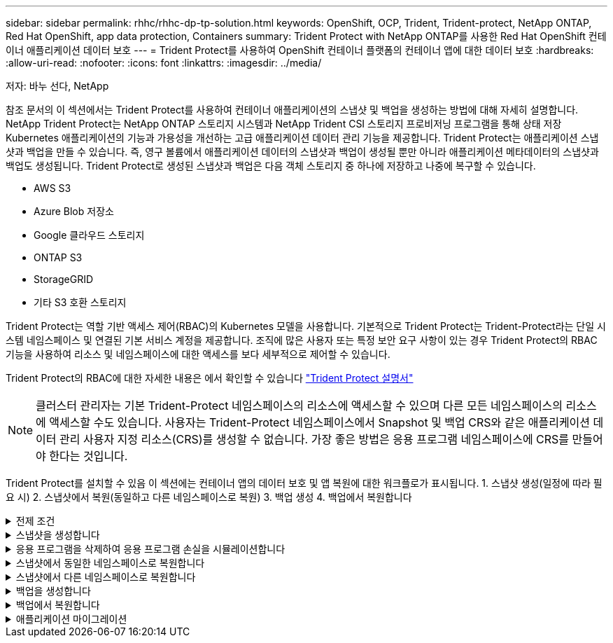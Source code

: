 ---
sidebar: sidebar 
permalink: rhhc/rhhc-dp-tp-solution.html 
keywords: OpenShift, OCP, Trident, Trident-protect, NetApp ONTAP, Red Hat OpenShift, app data protection, Containers 
summary: Trident Protect with NetApp ONTAP를 사용한 Red Hat OpenShift 컨테이너 애플리케이션 데이터 보호 
---
= Trident Protect를 사용하여 OpenShift 컨테이너 플랫폼의 컨테이너 앱에 대한 데이터 보호
:hardbreaks:
:allow-uri-read: 
:nofooter: 
:icons: font
:linkattrs: 
:imagesdir: ../media/


저자: 바누 선다, NetApp

[role="lead"]
참조 문서의 이 섹션에서는 Trident Protect를 사용하여 컨테이너 애플리케이션의 스냅샷 및 백업을 생성하는 방법에 대해 자세히 설명합니다. NetApp Trident Protect는 NetApp ONTAP 스토리지 시스템과 NetApp Trident CSI 스토리지 프로비저닝 프로그램을 통해 상태 저장 Kubernetes 애플리케이션의 기능과 가용성을 개선하는 고급 애플리케이션 데이터 관리 기능을 제공합니다. Trident Protect는 애플리케이션 스냅샷과 백업을 만들 수 있습니다. 즉, 영구 볼륨에서 애플리케이션 데이터의 스냅샷과 백업이 생성될 뿐만 아니라 애플리케이션 메타데이터의 스냅샷과 백업도 생성됩니다. Trident Protect로 생성된 스냅샷과 백업은 다음 객체 스토리지 중 하나에 저장하고 나중에 복구할 수 있습니다.

* AWS S3
* Azure Blob 저장소
* Google 클라우드 스토리지
* ONTAP S3
* StorageGRID
* 기타 S3 호환 스토리지


Trident Protect는 역할 기반 액세스 제어(RBAC)의 Kubernetes 모델을 사용합니다. 기본적으로 Trident Protect는 Trident-Protect라는 단일 시스템 네임스페이스 및 연결된 기본 서비스 계정을 제공합니다. 조직에 많은 사용자 또는 특정 보안 요구 사항이 있는 경우 Trident Protect의 RBAC 기능을 사용하여 리소스 및 네임스페이스에 대한 액세스를 보다 세부적으로 제어할 수 있습니다.

Trident Protect의 RBAC에 대한 자세한 내용은 에서 확인할 수 있습니다 link:https://docs.netapp.com/us-en/trident/trident-protect/manage-authorization-access-control.html["Trident Protect 설명서"]


NOTE: 클러스터 관리자는 기본 Trident-Protect 네임스페이스의 리소스에 액세스할 수 있으며 다른 모든 네임스페이스의 리소스에 액세스할 수도 있습니다. 사용자는 Trident-Protect 네임스페이스에서 Snapshot 및 백업 CRS와 같은 애플리케이션 데이터 관리 사용자 지정 리소스(CRS)를 생성할 수 없습니다. 가장 좋은 방법은 응용 프로그램 네임스페이스에 CRS를 만들어야 한다는 것입니다.

Trident Protect를 설치할 수 있음 이 섹션에는 컨테이너 앱의 데이터 보호 및 앱 복원에 대한 워크플로가 표시됩니다. 1. 스냅샷 생성(일정에 따라 필요 시) 2. 스냅샷에서 복원(동일하고 다른 네임스페이스로 복원) 3. 백업 생성 4. 백업에서 복원합니다

.전제 조건
[%collapsible]
====
애플리케이션에 대한 스냅샷 및 백업을 생성하기 전에 Trident Protect에서 스냅샷 및 백업을 저장하도록 오브젝트 스토리지를 구성해야 합니다. 이 작업은 Bucket CR을 사용하여 수행합니다. 관리자만 Bucket CR을 생성하고 구성할 수 있습니다. 버킷 CR은 Trident Protect에서 AppVault로 알려져 있습니다. AppVault 개체는 스토리지 버킷의 선언적 Kubernetes 워크플로우 표현입니다. AppVault CR에는 백업, 스냅샷, 복원 작업 및 SnapMirror 복제와 같은 보호 작업에 사용되는 버킷에 필요한 구성이 포함되어 있습니다.

이 예에서는 ONTAP S3를 오브젝트 스토리지로 사용하는 것을 보여 줍니다. 다음은 ONTAP S3:1용 AppVault CR을 생성하기 위한 워크플로입니다. ONTAP 클러스터의 SVM에 S3 오브젝트 저장소 서버를 생성합니다. 2. 오브젝트 저장소 서버에 버킷을 생성합니다. 3. SVM에서 S3 사용자를 생성합니다. 액세스 키와 비밀 키를 안전한 위치에 보관합니다. 4. OpenShift에서 ONTAP S3 자격 증명을 저장할 암호를 생성합니다. 5. ONTAP S3에 대한 AppVault 개체를 만듭니다

** ONTAP S3에 대한 Trident Protect AppVault 구성**

**** Trident S3을 AppVault*** 로 사용하여 ONTAP Protect를 구성하기 위한 샘플 YAML 파일입니다

[source, yaml]
----
# alias tp='tridentctl-protect'

appvault-secret.yaml

apiVersion: v1
stringData:
  accessKeyID: "<access key id created for a user to access ONTAP S3 bucket>"
  secretAccessKey: "corresponding Secret Access Key"
#data:
# base 64 encoded values
#  accessKeyID: <base64 access key id created for a user to access ONTAP S3 bucket>
#  secretAccessKey: <base 64  Secret Access Key>
kind: Secret
metadata:
  name: appvault-secret
  namespace: trident-protect
type: Opaque

appvault.yaml

apiVersion: protect.trident.netapp.io/v1
kind: AppVault
metadata:
  name: ontap-s3-appvault
  namespace: trident-protect
spec:
  providerConfig:
    azure:
      accountName: ""
      bucketName: ""
      endpoint: ""
    gcp:
      bucketName: ""
      projectID: ""
    s3:
      bucketName: <bucket-name for storing the snapshots and backups>
      endpoint: <endpoint IP for S3>
      secure: "false"
      skipCertValidation: "true"
  providerCredentials:
    accessKeyID:
      valueFromSecret:
        key: accessKeyID
        name: appvault-secret
    secretAccessKey:
      valueFromSecret:
        key: secretAccessKey
        name: appvault-secret
  providerType: OntapS3

# oc create -f appvault-secret.yaml -n trident-protect
# oc create -f appvault.yaml -n trident-protect
----
image:rhhc_dp_tp_solution_container_image1.png["AppVault가 생성되었습니다"]

**** PostgreSQL 앱 설치를 위한 샘플 YAML 파일***

[source, yaml]
----
postgres.yaml
apiVersion: apps/v1
kind: Deployment
metadata:
  name: postgres
spec:
  replicas: 1
  selector:
    matchLabels:
      app: postgres
  template:
    metadata:
      labels:
        app: postgres
    spec:
      containers:
      - name: postgres
        image: postgres:14
        env:
        - name: POSTGRES_USER
          #value: "myuser"
          value: "admin"
        - name: POSTGRES_PASSWORD
          #value: "mypassword"
          value: "adminpass"
        - name: POSTGRES_DB
          value: "mydb"
        - name: PGDATA
          value: "/var/lib/postgresql/data/pgdata"
        ports:
        - containerPort: 5432
        volumeMounts:
        - name: postgres-storage
          mountPath: /var/lib/postgresql/data
      volumes:
      - name: postgres-storage
        persistentVolumeClaim:
          claimName: postgres-pvc
---
apiVersion: v1
kind: PersistentVolumeClaim
metadata:
  name: postgres-pvc
spec:
  accessModes:
    - ReadWriteOnce
  resources:
    requests:
      storage: 5Gi
---
apiVersion: v1
kind: Service
metadata:
  name: postgres
spec:
  selector:
    app: postgres
  ports:
  - protocol: TCP
    port: 5432
    targetPort: 5432
  type: ClusterIP

Now create the Trident protect application CR for the postgres app. Include the objects in the namespace postgres and create it in the postgres namespace.
# tp create app postgres-app --namespaces postgres -n postgres

----
image:rhhc_dp_tp_solution_container_image2.png["앱이 생성되었습니다"]

====
.스냅샷을 생성합니다
[%collapsible]
====
** 주문형 스냅샷 생성**

[source, yaml]
----

# tp create snapshot postgres-snap1 --app postgres-app --appvault ontap-s3-appvault -n postgres
Snapshot "postgres-snap1" created.

----
image:rhhc_dp_tp_solution_container_image3.png["스냅샷이 생성되었습니다"]

image:rhhc_dp_tp_solution_container_image4.png["스냅샷 - PVC가 생성되었습니다"]

**일정 생성** 다음 명령을 사용하면 스냅샷이 매일 15:33에 생성되고 두 개의 스냅샷과 백업이 유지됩니다.

[source, yaml]
----
# tp create schedule schedule1 --app postgres-app --appvault ontap-s3-appvault --backup-retention 2 --snapshot-retention 2 --granularity Daily --hour 15 --minute 33 --data-mover Restic -n postgres
Schedule "schedule1" created.
----
image:rhhc_dp_tp_solution_container_image5.png["일정 1이 생성되었습니다"]

** YAML을 사용하여 일정 만들기**

[source, yaml]
----
# tp create schedule schedule2 --app postgres-app --appvault ontap-s3-appvault --backup-retention 2 --snapshot-retention 2 --granularity Daily --hour 15 --minute 33 --data-mover Restic -n postgres --dry-run > hourly-snapshotschedule.yaml

cat hourly-snapshotschedule.yaml

apiVersion: protect.trident.netapp.io/v1
kind: Schedule
metadata:
  creationTimestamp: null
  name: schedule2
  namespace: postgres
spec:
  appVaultRef: ontap-s3-appvault
  applicationRef: postgres-app
  backupRetention: "2"
  dataMover: Restic
  dayOfMonth: ""
  dayOfWeek: ""
  enabled: true
  granularity: Hourly
  #hour: "15"
  minute: "33"
  recurrenceRule: ""
  snapshotRetention: "2"
status: {}
----
image:rhhc_dp_tp_solution_container_image6.png["일정 2가 생성되었습니다"]

이 스케줄에 생성된 스냅샷을 볼 수 있습니다.

image:rhhc_dp_tp_solution_container_image7.png["스케줄에 따라 스냅이 생성되었습니다"]

볼륨 스냅샷도 생성됩니다.

image:rhhc_dp_tp_solution_container_image8.png["PVC 스냅이 일정에 따라 생성되었습니다"]

====
.응용 프로그램을 삭제하여 응용 프로그램 손실을 시뮬레이션합니다
[%collapsible]
====
[source, yaml]
----
# oc delete deployment/postgres -n postgres
# oc get pod,pvc -n postgres
No resources found in postgres namespace.
----
====
.스냅샷에서 동일한 네임스페이스로 복원합니다
[%collapsible]
====
[source, yaml]
----
# tp create sir postgres-sir --snapshot postgres/hourly-3f1ee-20250214183300 -n postgres
SnapshotInplaceRestore "postgres-sir" created.
----
image:rhhc_dp_tp_solution_container_image9.png["SIR이 생성되었습니다"]

응용 프로그램 및 해당 PVC가 동일한 네임스페이스로 복원되었습니다.

image:rhhc_dp_tp_solution_container_image10.png["App이 복원되었습니다"]

====
.스냅샷에서 다른 네임스페이스로 복원합니다
[%collapsible]
====
[source, yaml]
----
# tp create snapshotrestore postgres-restore --snapshot postgres/hourly-3f1ee-20250214183300 --namespace-mapping postgres:postgres-restore -n postgres-restore
SnapshotRestore "postgres-restore" created.
----
image:rhhc_dp_tp_solution_container_image11.png["SnapRestore가 생성되었습니다"]

응용 프로그램이 새 네임스페이스로 복원되었음을 알 수 있습니다.

image:rhhc_dp_tp_solution_container_image12.png["앱이 복원되었습니다, SnapRestore"]

====
.백업을 생성합니다
[%collapsible]
====
** 주문형 백업 생성**

[source, yaml]
----
# tp create backup postgres-backup1 --app postgres-app --appvault ontap-s3-appvault -n postgres
Backup "postgres-backup1" created.
----
image:rhhc_dp_tp_solution_container_image13.png["백업이 생성되었습니다"]

** 백업 일정 생성**

위의 목록에 있는 일별 백업과 시간별 백업은 이전에 설정한 스케줄에서 생성됩니다.

[source, yaml]
----
# tp create schedule schedule1 --app postgres-app --appvault ontap-s3-appvault --backup-retention 2 --snapshot-retention 2 --granularity Daily --hour 15 --minute 33 --data-mover Restic -n postgres
Schedule "schedule1" created.
----
image:rhhc_dp_tp_solution_container_image13a.png["일정이 이전에 생성되었습니다"]

====
.백업에서 복원합니다
[%collapsible]
====
** 데이터 손실을 시뮬레이션하려면 응용 프로그램과 PVC를 삭제합니다.**

image:rhhc_dp_tp_solution_container_image14.png["일정이 이전에 생성되었습니다"]

**동일한 네임스페이스로 복원** #tp create Bir postgres-Bir --backup postgres/hourly-3f1ee-20250224023300-n postgres BackupInplaceRestore "postgres-Bir"이 생성되었습니다.

image:rhhc_dp_tp_solution_container_image15.png["동일한 네임스페이스로 복원합니다"]

애플리케이션과 PVC는 동일한 네임스페이스에서 복구됩니다.

image:rhhc_dp_tp_solution_container_image16.png["애플리케이션 및 PVC가 동일한 네임스페이스로 복원됩니다"]

**다른 네임스페이스로 복원** 새 네임스페이스를 만듭니다. 백업에서 새 네임스페이스로 복구합니다.

image:rhhc_dp_tp_solution_container_image17.png["다른 네임스페이스로 복원합니다"]

====
.애플리케이션 마이그레이션
[%collapsible]
====
애플리케이션을 다른 클러스터로 클론 복제하거나 마이그레이션하려면(클러스터 간 클론 수행) 소스 클러스터에서 백업을 생성한 다음 다른 클러스터에 백업을 복원합니다. 대상 클러스터에 Trident Protect가 설치되어 있는지 확인하십시오.

소스 클러스터에서 아래 이미지에 표시된 단계를 수행합니다.

image:rhhc_dp_tp_solution_container_image18.png["다른 네임스페이스로 복원합니다"]

소스 클러스터에서 컨텍스트를 대상 클러스터로 전환합니다. 그런 다음 대상 클러스터 컨텍스트에서 AppVault에 액세스할 수 있는지 확인하고 대상 클러스터에서 AppVault 내용을 가져옵니다.

image:rhhc_dp_tp_solution_container_image19.png["컨텍스트를 대상으로 전환합니다"]

목록에서 백업 경로를 사용하고 아래 명령에 표시된 대로 backupRestore CR 객체를 생성합니다.

[source, yaml]
----
# tp create backuprestore backup-restore-cluster2 --namespace-mapping postgres:postgres --appvault ontap-s3-appvault --path postgres-app_4d798ed5-cfa8-49ff-a5b6-c5e2d89aeb89/backups/postgres-backup-cluster1_ec0ed3f3-5500-4e72-afa8-117a04a0b1c3 -n postgres
BackupRestore "backup-restore-cluster2" created.
----
image:rhhc_dp_tp_solution_container_image20.png["대상으로 복원합니다"]

이제 대상 클러스터에 애플리케이션 Pod 및 PVC가 생성되었음을 알 수 있습니다.

image:rhhc_dp_tp_solution_container_image21.png["대상 클러스터의 애플리케이션"]

====
